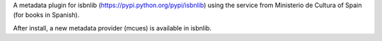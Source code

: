 A metadata plugin for isbnlib (https://pypi.python.org/pypi/isbnlib) using the service from Ministerio de Cultura of Spain (for books in Spanish).

After install, a new metadata provider (mcues) is available in isbnlib.
